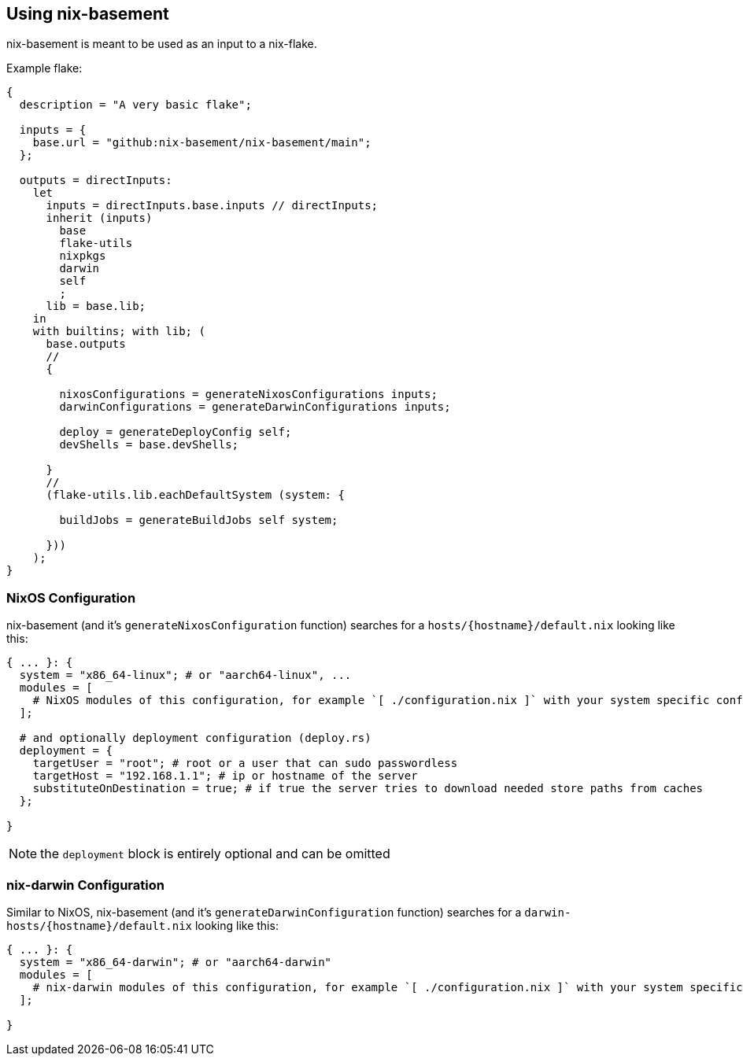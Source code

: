 [[ch-usage]]
== Using nix-basement

nix-basement is meant to be used as an input to a nix-flake.

Example flake:

[source,nix]
----
{
  description = "A very basic flake";

  inputs = {
    base.url = "github:nix-basement/nix-basement/main";
  };

  outputs = directInputs:
    let
      inputs = directInputs.base.inputs // directInputs;
      inherit (inputs)
        base
        flake-utils
        nixpkgs
        darwin
        self
        ;
      lib = base.lib;
    in
    with builtins; with lib; (
      base.outputs
      //
      {

        nixosConfigurations = generateNixosConfigurations inputs;
        darwinConfigurations = generateDarwinConfigurations inputs;

        deploy = generateDeployConfig self;
        devShells = base.devShells;

      }
      //
      (flake-utils.lib.eachDefaultSystem (system: {

        buildJobs = generateBuildJobs self system;

      }))
    );
}
----

[[sec-usage-nixos]]
=== NixOS Configuration

nix-basement (and it's `generateNixosConfiguration` function) searches for a `hosts/{hostname}/default.nix` looking like this:

[source,nix]
----
{ ... }: {
  system = "x86_64-linux"; # or "aarch64-linux", ...
  modules = [
    # NixOS modules of this configuration, for example `[ ./configuration.nix ]` with your system specific configuraition
  ];

  # and optionally deployment configuration (deploy.rs)
  deployment = {
    targetUser = "root"; # root or a user that can sudo passwordless
    targetHost = "192.168.1.1"; # ip or hostname of the server
    substituteOnDestination = true; # if true the server tries to download needed store paths from caches
  };

}
----

[NOTE]
the `deployment` block is entirely optional and can be omitted

[[sec-usage-nix-darwin]]
=== nix-darwin Configuration

Similar to NixOS, nix-basement (and it's `generateDarwinConfiguration` function) searches for a `darwin-hosts/{hostname}/default.nix` looking like this:

[source,nix]
----
{ ... }: {
  system = "x86_64-darwin"; # or "aarch64-darwin"
  modules = [
    # nix-darwin modules of this configuration, for example `[ ./configuration.nix ]` with your system specific configuraition
  ];

}
----

